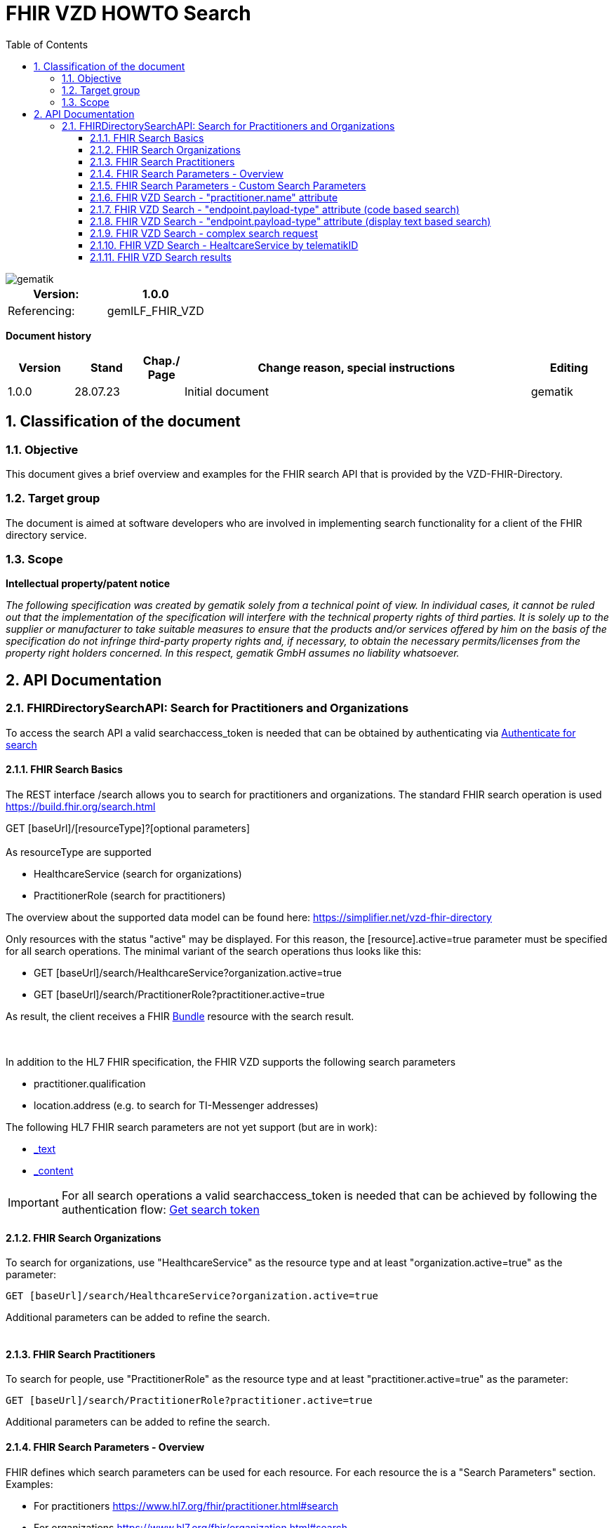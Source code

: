 = FHIR VZD HOWTO Search
:source-highlighter: rouge
:icons:
:title-page:
:imagesdir: /images/
ifdef::env-github[]
:toc: preamble
endif::[]
ifndef::env-github[]
:toc: left
endif::[]
:toclevels: 3
:toc-title: Table of Contents
:sectnums:


image::gematik_logo.svg[gematik,float="right"]

[width="100%",cols="50%,50%",options="header",]
|===
|Version: |1.0.0
|Referencing: |gemILF_FHIR_VZD
|===

[big]*Document history*

[width="100%",cols="11%,11%,7%,58%,13%",options="header",]
|===
|*Version* +
 |*Stand* +
 |*Chap./ Page* +
 |*Change reason, special instructions* +
 |*Editing* +

|1.0.0 |28.07.23 | |Initial document |gematik

|===

== Classification of the document
=== Objective
This document gives a brief overview and examples for the FHIR search API that is provided by the VZD-FHIR-Directory.

=== Target group

The document is aimed at software developers who are involved in implementing search functionality for a client of the FHIR directory service.

=== Scope

*Intellectual property/patent notice*

_The following specification was created by gematik solely from a technical point of view. In individual cases, it cannot be ruled out that the implementation of the specification will interfere with the technical property rights of third parties. It is solely up to the supplier or manufacturer to take suitable measures to ensure that the products and/or services offered by him on the basis of the specification do not infringe third-party property rights and, if necessary, to obtain the necessary permits/licenses from the property right holders concerned. In this respect, gematik GmbH assumes no liability whatsoever._


== API Documentation
=== FHIRDirectorySearchAPI: Search for Practitioners and Organizations
To access the search API a valid searchaccess_token is needed that can be obtained by authenticating via xref:FHIR_VZD_HOWTO_Search.adoc[Authenticate for search]

==== FHIR Search Basics
The REST interface /search allows you to search for practitioners and organizations. 
The standard FHIR search operation is used https://build.fhir.org/search.html +

GET [baseUrl]/[resourceType]?[optional parameters] +
 +
As resourceType are supported

- HealthcareService (search for organizations)
- PractitionerRole (search for practitioners)

The overview about the supported data model can be found here: 
https://simplifier.net/vzd-fhir-directory

Only resources with the status "active" may be displayed. For this reason, the [resource].active=true parameter must be specified for all search operations. The minimal variant of the search operations thus looks like this:

- GET [baseUrl]/search/HealthcareService?organization.active=true
- GET [baseUrl]/search/PractitionerRole?practitioner.active=true

As result, the client receives a FHIR http://hl7.org/fhir/bundle.html[Bundle] resource with the search result. +
 +
 +	
 
In addition to the HL7 FHIR specification, the FHIR VZD supports the following search parameters 	

- practitioner.qualification	
- location.address (e.g. to search for TI-Messenger addresses)	

The following HL7 FHIR search parameters are not yet support (but are in work):	

- https://hl7.org/fhir/search.html#_text[_text]	
- https://hl7.org/fhir/search.html#_content[_content]	

 
IMPORTANT: For all search operations a valid searchaccess_token is needed that can be achieved by following the authentication flow: link:FHIR_VZD_HOWTO_Authenticate.adoc#_authenticate_for_the_search_endpoint[Get search token]

==== FHIR Search Organizations

To search for organizations, use "HealthcareService" as the resource type and at least "organization.active=true" as the parameter:
[source]
--
GET [baseUrl]/search/HealthcareService?organization.active=true
--
Additional parameters can be added to refine the search. +
 +

==== FHIR Search Practitioners
To search for people, use "PractitionerRole" as the resource type and at least "practitioner.active=true" as the parameter:
[source]
--
GET [baseUrl]/search/PractitionerRole?practitioner.active=true
--
Additional parameters can be added to refine the search.
 +
 
==== FHIR Search Parameters - Overview
FHIR defines which search parameters can be used for each resource. 
For each resource the is a "Search Parameters" section. Examples: +

- For practitioners https://www.hl7.org/fhir/practitioner.html#search
- For organizations https://www.hl7.org/fhir/organization.html#search
- For endpoints https://www.hl7.org/fhir/endpoint.html#search
- For locations https://www.hl7.org/fhir/location.html#search

An overview about all resources with its search parameters can be found here: 
https://www.hl7.org/fhir/searchparameter-registry.html +
 +
The behavior of the search parameter depends from the parameter type and is documented here: https://www.hl7.org/fhir/search.html#ptypes +
 +

==== FHIR Search Parameters - Custom Search Parameters
The following custom search parameters are supported in addition to the standard FHIR search parameters

- Endpoint.address
- Practitioner.qualification
** Practitioner.qualification.code.coding.code  
** Practitioner.qualification.code.coding.display


 
==== FHIR VZD Search - "practitioner.name" attribute
To search a resource the "name" attribute of it can be used in the search operation:
[source]
--
GET [baseUrl]/search/PractitionerRole?practitioner.active=true&practitioner.name=Timjamin
--


.Table Used search parameters
|===
|FHIR search parameter |Parameter Value | Explanation

|practitioner.name
|Timjamin
|The string "Timjamin" is searched for attribute "name" of the "practitioner" resource.   

|===
 
 
.Response of this Request: 
link:../samples/FHIRseach/Search_PractitionerRole_name.adoc[Search_PractitionerRole_name] +
 +
 
==== FHIR VZD Search - "endpoint.payload-type" attribute (code based search)
To search a resource which supports a defined type of communication the "endpoint.payload-type" attribute can be used in the search operation:
[source]
--
GET [baseUrl]/search/PractitionerRole?practitioner.active=true&_include=PractitionerRole:practitioner&_include=PractitionerRole:location&_include=PractitionerRole:endpoint&endpoint.payload-type=tim-chat&endpoint.status=active
--


.Table Used search parameters
|===
|FHIR search parameter |Parameter Value | Explanation

|endpoint.payload-type
|tim-chat
|The link:https://hl7.org/fhir/endpoint.html#search["payload-type"] is used to search for resources, supporting the TI-Messenger chat communication. 
 The definition of the link:https://hl7.org/fhir/endpoint.html["endpoint"] is refined in simplifier for the link:https://simplifier.net/vzd-fhir-directory/["FHIR VZD"]. For the payloadType the link:https://simplifier.net/vzd-fhir-directory/endpointpayloadtypevs["ValueSet EndpointPayloadTypeVS"] imports all values from link:https://simplifier.net/vzd-fhir-directory/endpointdirectorypayloadtype["EndpointDirectoryPayloadType"].

|_include
|PractitionerRole:practitioner
|"practitioner" resources, linked to the "PractitionerRole" resources of the search request are included in the search response.   

|_include
|PractitionerRole:location
|"location" resources, linked to the "PractitionerRole" resources of the search request are included in the search response.   

|_include
|PractitionerRole:endpoint
|"endpoint" resources, linked to the "PractitionerRole" resources of the search request are included in the search response.   

|endpoint.status
|active
|The search parameter link:https://hl7.org/fhir/endpoint.html#search["status"] ensures, that only active endpoints are returned. 
If endpoints are needed, then only active endpoints have to be used/displayed. This has to be ensured by all clients.
Please note that with this parameter resources with no active endpoints are not returned.

|===
 
 
.Response of this Request: 
link:../samples/FHIRseach/Search_PractitionerRole_payload-type.adoc[Search_PractitionerRole_payload-type] +
 +

 
==== FHIR VZD Search - "endpoint.payload-type" attribute (display text based search)
For the display text of a coded attribute can be searched with the modifier link:https://hl7.org/fhir/search.html#modifiers[":text"]:

[source]
--
GET [baseUrl]/search/PractitionerRole?practitioner.active=true&_include=PractitionerRole:practitioner&_include=PractitionerRole:location&_include=PractitionerRole:endpoint&endpoint.payload-type:text=TI-Messenger chat&endpoint.status=active
--


.Table Used search parameters
|===
|FHIR search parameter |Parameter Value | Explanation

|endpoint.payload-type:text
|TI-Messenger chat
|The link:https://hl7.org/fhir/endpoint.html#search["payload-type"] is used to searched for resources, supporting the TI-Messenger chat communication. 
 The definition of the link:https://hl7.org/fhir/endpoint.html["endpoint"] is refined in simplifier for the link:https://simplifier.net/vzd-fhir-directory/["FHIR VZD"]. For the payloadType the link:https://simplifier.net/vzd-fhir-directory/endpointpayloadtypevs["ValueSet EndpointPayloadTypeVS"] imports all values from link:https://simplifier.net/vzd-fhir-directory/endpointdirectorypayloadtype["EndpointDirectoryPayloadType"].

|_include
|PractitionerRole:practitioner
|"practitioner" resources, linked to the "PractitionerRole" resources of the search request are included in the search response.   

|_include
|PractitionerRole:location
|"location" resources, linked to the "PractitionerRole" resources of the search request are included in the search response.   

|_include
|PractitionerRole:endpoint
|"endpoint" resources, linked to the "PractitionerRole" resources of the search request are included in the search response.   

|endpoint.status
|active
|The search parameter link:https://hl7.org/fhir/endpoint.html#search["status"] ensures, that only active endpoints are returned. 
If endpoints are needed, then only active endpoints have to be used/displayed. This has to be ensured by all clients.
Please note that with this parameter resources with no active endpoints are not returned.

|===
 
 
Response of this Request: 
link:../samples/FHIRseach/Search_PractitionerRole_payload-type_text.adoc[Search_PractitionerRole_payload-type:text] +
 +
 
==== FHIR VZD Search - complex search request
Search in a city for a practitioner with a defined qualification and offers the communication via TI-Messenger:

[source]
--
GET [baseUrl]/search/PractitionerRole?practitioner.active=true&_include=PractitionerRole:practitioner&_include=PractitionerRole:location&_include=PractitionerRole:endpoint&location.address-city=Gelsenkirchen&location.address=45884&practitioner.qualification=1.2.276.0.76.4.241&endpoint.payload-type=tim-chat&endpoint.status=active
--


.Table Used search parameters
|===
|FHIR search parameter |Parameter Value | Explanation

|_include
|PractitionerRole:practitioner
|"practitioner" resources, linked to the "PractitionerRole" resources of the search request are included in the search response.   

|_include
|PractitionerRole:location
|"location" resources, linked to the "PractitionerRole" resources of the search request are included in the search response.   

|_include
|PractitionerRole:endpoint
|"endpoint" resources, linked to the "PractitionerRole" resources of the search request are included in the search response.   

|location.address-city
|Gelsenkirchen
|Search for practitioners with search parameter link:https://www.hl7.org/fhir/location.html#search["address-city"] in the city "Gelsenkirchen". "address-city" limits the search to the address attribute "city", search parameter "address" searches all address attributes for the string.

|location.address
|45884
|Search for practitioners with search parameter link:https://www.hl7.org/fhir/location.html#search["address"] in all address attributes for "45884". 

|practitioner.qualification
|1.2.276.0.76.4.241
|Search for practitioners with search parameter "qualification" for qualification code "1.2.276.0.76.4.241". +
Note: For humans a readable text should be used for selection and display of coded attributes.

|endpoint.payload-type
|tim-chat
|The link:https://hl7.org/fhir/endpoint.html#search["payload-type"] is used to searched for resources, supporting the TI-Messenger chat communication. 
 The definition of the link:https://hl7.org/fhir/endpoint.html["endpoint"] is refined in simplifier for the link:https://simplifier.net/vzd-fhir-directory/["FHIR VZD"]. For the payloadType the link:https://simplifier.net/vzd-fhir-directory/endpointpayloadtypevs["ValueSet EndpointPayloadTypeVS"] imports all values from link:https://simplifier.net/vzd-fhir-directory/endpointdirectorypayloadtype["EndpointDirectoryPayloadType"].

|endpoint.status
|active
|The search parameter link:https://hl7.org/fhir/endpoint.html#search["status"] ensures, that only active endpoints are returned. 
If endpoints are needed, then only active endpoints have to be used/displayed. This has to be ensured by all clients.
Please note that with this parameter resources with no active endpoints are not returned.

|===
 
 
Response of this Request: 
link:../samples/FHIRseach/Search_PractitionerRole_complex.adoc[Search_PractitionerRole_complex] +
 +
 
==== FHIR VZD Search - HealtcareService by telematikID
Search an organization with a telematikID:

[source]
--
GET [baseUrl]/search/HealthcareService?organization.active=true&_include=*&endpoint.status=active&organization.identifier=1-2arvtst-ap000052
--


.Table Used search parameters
|===
|FHIR search parameter |Parameter Value | Explanation

|_include
*
|All resources, linked to the "HealthcareService" resources of the search request are included in the search response.   

|endpoint.status
|active
|The search parameter link:https://hl7.org/fhir/endpoint.html#search["status"] ensures, that only active endpoints are returned. 
If endpoints are needed, then only active endpoints have to be used/displayed. This has to be ensured by all clients.
Please note that with this parameter resources with no active endpoints are not returned.

|organization.identifier
|1-2arvtst-ap000052
|Search for the organization with search parameter "identifier" for telematikID "1-2arvtst-ap000052". +
Note: A resourcew may contain several values in the "identifier". This request searches in all identifier values, independent from the identifier coding system.

|===
 
Response of this Request: 
link:../samples/FHIRseach/Search_HealthcareService_telematikID.adoc[Search_HealthcareService_telematikID] +
 +
 

==== FHIR VZD Search results
The Client can manage the content of the FHIR search response with several parameters. In this section some examples are shown. The full list of parameters for managing search results can be found here: https://www.hl7.org/fhir/search.html#return +
 +
 
===== _include Parameter + 
The response of the 'FHIR VZD Search with "name" attribute' contains only resources of type "PractitionerRole". +
With the link:https://www.hl7.org/fhir/search.html#revinclude["_include"] parameter also resources linked with the search result resources are returned: +
 +
 
[source]
--
GET [baseUrl]/search/PractitionerRole?practitioner.active=true&practitioner.name=Timjamin&_include=PractitionerRole:practitioner&_include=PractitionerRole:location&_include=PractitionerRole:endpoint&endpoint.status=active
--


.Table Used search parameters
|===
|FHIR search parameter |Parameter Value | Explanation

|practitioner.name
|Timjamin
|The string "Timjamin" is searched for attribute "name" of the "practitioner" resource.   

|_include
|PractitionerRole:practitioner
|"practitioner" resources, linked to the "PractitionerRole" resources of the search request are included in the search response.   

|_include
|PractitionerRole:location
|"location" resources, linked to the "PractitionerRole" resources of the search request are included in the search response.   

|_include
|PractitionerRole:endpoint
|"endpoint" resources, linked to the "PractitionerRole" resources of the search request are included in the search response.   

|endpoint.status
|active
|The search parameter link:https://hl7.org/fhir/endpoint.html#search["status"] ensures, that only active endpoints are returned. 
If endpoints are needed, then only active endpoints have to be used/displayed. This has to be ensured by all clients.
Please note that with this parameter resources with no active endpoints are not returned.

|===
 
 
Response of this Request: 
link:../samples/FHIRseach/Search_PractitionerRole_name_include.adoc[Search_PractitionerRole_name_include]
 +
 +

===== _summary Parameter - count the results +  
Using the parameter link:https://www.hl7.org/fhir/search.html#summary[_summary] the client can request the server to return only a portion of the resources:
[source]
--
GET [baseUrl]/search/PractitionerRole?practitioner.active=true&_summary=count
--


.Table Used search parameters
|===
|FHIR search parameter |Parameter Value | Explanation

|_summary
|count
|only the number of the matching resources is returned   

|===
 
 
Response of this Request: 
link:../samples/FHIRseach/Search_Result_count.adoc[Search_Result_count]
 +



